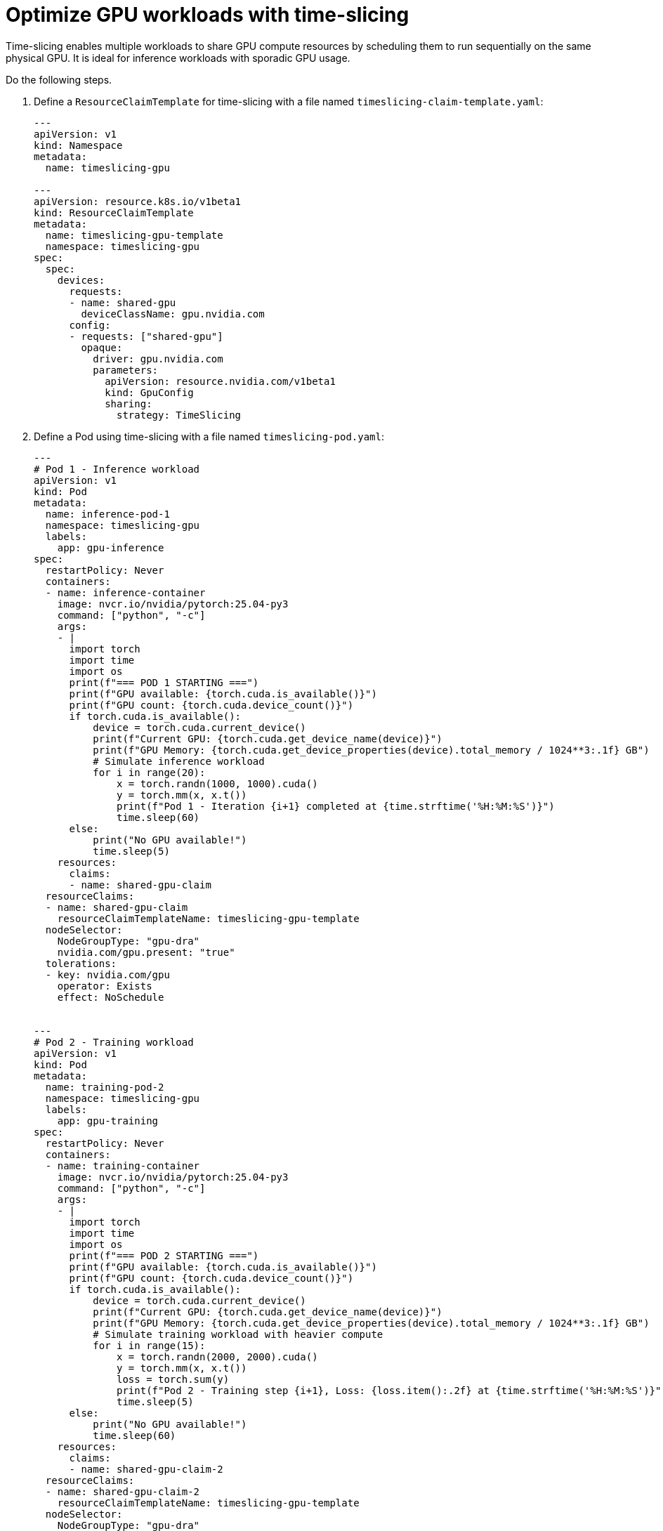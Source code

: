 [.topic]
[#aiml-dra-timeslicing]
= Optimize GPU workloads with time-slicing
:info_titleabbrev: Time-slicing

Time-slicing enables multiple workloads to share GPU compute resources
by scheduling them to run sequentially on the same physical GPU. It is
ideal for inference workloads with sporadic GPU usage.

Do the following steps.

. Define a `ResourceClaimTemplate` for time-slicing with a file named
`timeslicing-claim-template.yaml`:
+
[source,yaml,subs="verbatim,attributes"]
----
---
apiVersion: v1
kind: Namespace
metadata:
  name: timeslicing-gpu

---
apiVersion: resource.k8s.io/v1beta1
kind: ResourceClaimTemplate
metadata:
  name: timeslicing-gpu-template
  namespace: timeslicing-gpu
spec:
  spec:
    devices:
      requests:
      - name: shared-gpu
        deviceClassName: gpu.nvidia.com
      config:
      - requests: ["shared-gpu"]
        opaque:
          driver: gpu.nvidia.com
          parameters:
            apiVersion: resource.nvidia.com/v1beta1
            kind: GpuConfig
            sharing:
              strategy: TimeSlicing
----

. Define a Pod using time-slicing with a file named
`timeslicing-pod.yaml`:
+
[source,yaml,subs="verbatim,attributes"]
----
---
# Pod 1 - Inference workload
apiVersion: v1
kind: Pod
metadata:
  name: inference-pod-1
  namespace: timeslicing-gpu
  labels:
    app: gpu-inference
spec:
  restartPolicy: Never
  containers:
  - name: inference-container
    image: nvcr.io/nvidia/pytorch:25.04-py3
    command: ["python", "-c"]
    args:
    - |
      import torch
      import time
      import os
      print(f"=== POD 1 STARTING ===")
      print(f"GPU available: {torch.cuda.is_available()}")
      print(f"GPU count: {torch.cuda.device_count()}")
      if torch.cuda.is_available():
          device = torch.cuda.current_device()
          print(f"Current GPU: {torch.cuda.get_device_name(device)}")
          print(f"GPU Memory: {torch.cuda.get_device_properties(device).total_memory / 1024**3:.1f} GB")
          # Simulate inference workload
          for i in range(20):
              x = torch.randn(1000, 1000).cuda()
              y = torch.mm(x, x.t())
              print(f"Pod 1 - Iteration {i+1} completed at {time.strftime('%H:%M:%S')}")
              time.sleep(60)
      else:
          print("No GPU available!")
          time.sleep(5)
    resources:
      claims:
      - name: shared-gpu-claim
  resourceClaims:
  - name: shared-gpu-claim
    resourceClaimTemplateName: timeslicing-gpu-template
  nodeSelector:
    NodeGroupType: "gpu-dra"
    nvidia.com/gpu.present: "true"
  tolerations:
  - key: nvidia.com/gpu
    operator: Exists
    effect: NoSchedule


---
# Pod 2 - Training workload  
apiVersion: v1
kind: Pod
metadata:
  name: training-pod-2
  namespace: timeslicing-gpu
  labels:
    app: gpu-training
spec:
  restartPolicy: Never
  containers:
  - name: training-container
    image: nvcr.io/nvidia/pytorch:25.04-py3
    command: ["python", "-c"]
    args:
    - |
      import torch
      import time
      import os
      print(f"=== POD 2 STARTING ===")
      print(f"GPU available: {torch.cuda.is_available()}")
      print(f"GPU count: {torch.cuda.device_count()}")
      if torch.cuda.is_available():
          device = torch.cuda.current_device()
          print(f"Current GPU: {torch.cuda.get_device_name(device)}")
          print(f"GPU Memory: {torch.cuda.get_device_properties(device).total_memory / 1024**3:.1f} GB")
          # Simulate training workload with heavier compute
          for i in range(15):
              x = torch.randn(2000, 2000).cuda()
              y = torch.mm(x, x.t())
              loss = torch.sum(y)
              print(f"Pod 2 - Training step {i+1}, Loss: {loss.item():.2f} at {time.strftime('%H:%M:%S')}")
              time.sleep(5)
      else:
          print("No GPU available!")
          time.sleep(60)
    resources:
      claims:
      - name: shared-gpu-claim-2
  resourceClaims:
  - name: shared-gpu-claim-2
    resourceClaimTemplateName: timeslicing-gpu-template
  nodeSelector:
    NodeGroupType: "gpu-dra"
    nvidia.com/gpu.present: "true"
  tolerations:
  - key: nvidia.com/gpu
    operator: Exists
    effect: NoSchedule
----

. Apply the template and Pod:
+
[source,bash,subs="verbatim,attributes"]
----
kubectl apply -f timeslicing-claim-template.yaml
kubectl apply -f timeslicing-pod.yaml
----

. Monitor resource claims:
+
[source,bash,subs="verbatim,attributes"]
----
kubectl get resourceclaims -n timeslicing-gpu -w
----
+
The following is example output:
+
[source,bash,subs="verbatim,attributes",role="nocopy"]
----
NAME                                      STATE                AGE
inference-pod-1-shared-gpu-claim-9p97x    allocated,reserved   21s
training-pod-2-shared-gpu-claim-2-qghnb   pending              21s
inference-pod-1-shared-gpu-claim-9p97x    pending              105s
training-pod-2-shared-gpu-claim-2-qghnb   pending              105s
inference-pod-1-shared-gpu-claim-9p97x    pending              105s
training-pod-2-shared-gpu-claim-2-qghnb   allocated,reserved   105s
inference-pod-1-shared-gpu-claim-9p97x    pending              105s
----

First Pod (`inference-pod-1`)

* *State*: `allocated,reserved`
* *Meaning*: DRA found an available GPU and reserved it for this Pod
* *Pod status*: Starts running immediately

Second Pod (`training-pod-2`)

* *State*: `pending`
* *Meaning*: Waiting for DRA to configure time-slicing on the same GPU
* *Pod status*: Waiting to be scheduled
* The state will go from `pending` to `allocated,reserved` to `running`
